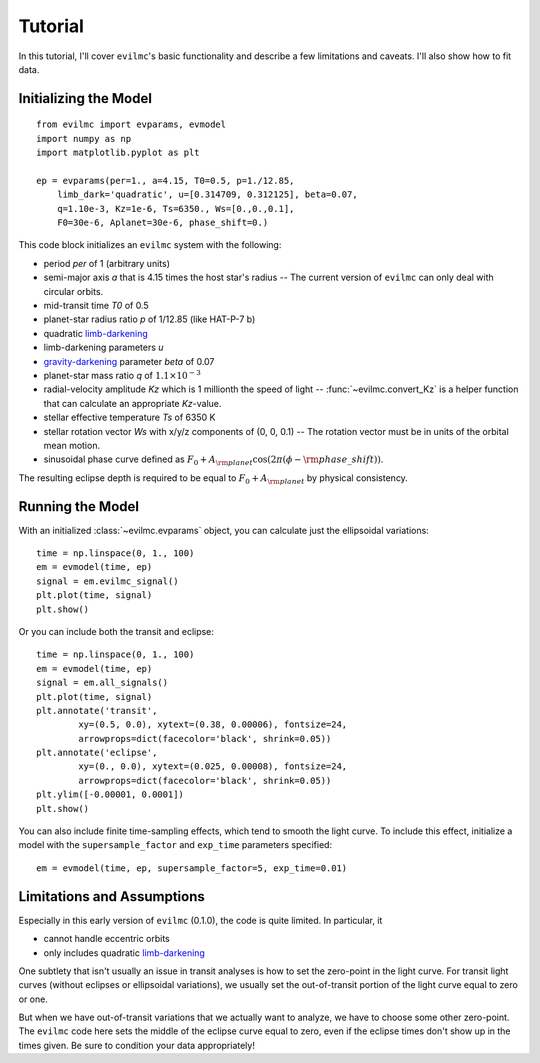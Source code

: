 .. _tutorial:

Tutorial
========
In this tutorial, I'll cover ``evilmc``'s basic functionality and describe a
few limitations and caveats. I'll also show how to fit data.

Initializing the Model
----------------------
::

    from evilmc import evparams, evmodel
    import numpy as np
    import matplotlib.pyplot as plt

    ep = evparams(per=1., a=4.15, T0=0.5, p=1./12.85,
        limb_dark='quadratic', u=[0.314709, 0.312125], beta=0.07,
        q=1.10e-3, Kz=1e-6, Ts=6350., Ws=[0.,0.,0.1],
        F0=30e-6, Aplanet=30e-6, phase_shift=0.)

This code block initializes an ``evilmc`` system with the following: 

* period `per` of 1 (arbitrary units)
* semi-major axis `a` that is 4.15 times the host star's radius -- The current version of ``evilmc`` can only deal with circular orbits.
* mid-transit time `T0` of 0.5
* planet-star radius ratio `p` of 1/12.85 (like HAT-P-7 b)
* quadratic `limb-darkening <https://github.com/nespinoza/limb-darkening>`_ 
* limb-darkening parameters `u`
* `gravity-darkening <http://adsabs.harvard.edu/abs/2011A%26A...529A..75C>`_ parameter `beta` of 0.07
* planet-star mass ratio `q` of :math:`1.1\times 10^{-3}`
* radial-velocity amplitude `Kz` which is 1 millionth the speed of light --
  :func:`~evilmc.convert_Kz` is a helper function that can calculate an appropriate `Kz`-value.
* stellar effective temperature `Ts` of 6350 K
* stellar rotation vector `Ws` with x/y/z components of (0, 0, 0.1) -- The
  rotation vector must be in units of the orbital mean motion.
* sinusoidal phase curve defined as :math:`F_0 + A_{\rm planet} \cos\left(2 \pi
  (\phi - {\rm phase\_shift}) \right)`.

The resulting eclipse depth is required to be equal to :math:`F_0 + A_{\rm planet}` by physical consistency.

Running the Model
-----------------
With an initialized :class:`~evilmc.evparams` object, you can calculate just the ellipsoidal variations:

::

    time = np.linspace(0, 1., 100)
    em = evmodel(time, ep)
    signal = em.evilmc_signal()
    plt.plot(time, signal)
    plt.show()

.. image:: evilmc_signal.png

Or you can include both the transit and eclipse:

::

    time = np.linspace(0, 1., 100)
    em = evmodel(time, ep)
    signal = em.all_signals()
    plt.plot(time, signal)
    plt.annotate('transit', 
            xy=(0.5, 0.0), xytext=(0.38, 0.00006), fontsize=24,
            arrowprops=dict(facecolor='black', shrink=0.05))
    plt.annotate('eclipse', 
            xy=(0., 0.0), xytext=(0.025, 0.00008), fontsize=24,
            arrowprops=dict(facecolor='black', shrink=0.05))
    plt.ylim([-0.00001, 0.0001])
    plt.show()

.. image:: all_signals.png

You can also include finite time-sampling effects, which tend to smooth the light curve. To include this effect, initialize a model with the ``supersample_factor`` and ``exp_time`` parameters specified:

::

    em = evmodel(time, ep, supersample_factor=5, exp_time=0.01)

Limitations and Assumptions
-------------------------------------
Especially in this early version of ``evilmc`` (0.1.0), the code is quite
limited. In particular, it 

* cannot handle eccentric orbits
* only includes quadratic `limb-darkening <https://github.com/nespinoza/limb-darkening>`_

One subtlety that isn't usually an issue in transit analyses is how to set the
zero-point in the light curve. For transit light curves (without eclipses or
ellipsoidal variations), we usually set the out-of-transit portion of the light
curve equal to zero or one.

But when we have out-of-transit variations that we actually want to analyze, we
have to choose some other zero-point. The ``evilmc`` code here sets the middle
of the eclipse curve equal to zero, even if the eclipse times don't show up in
the times given. Be sure to condition your data appropriately!
